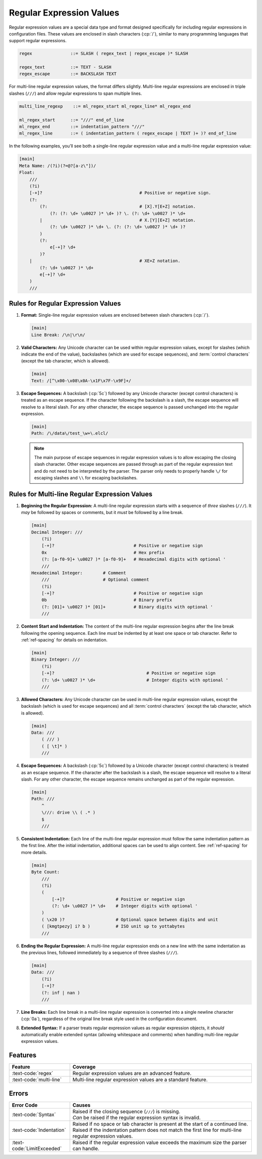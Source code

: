 ..
    Copyright (c) 2024 Erbsland DEV. https://erbsland.dev
    SPDX-License-Identifier: Apache-2.0

.. _ref-regular-expression-value:
.. index::
    single: Multi-line Regular Expression
    single: Regular Expression
    single: Regular Expression Value

Regular Expression Values
=========================

Regular expression values are a special data type and format designed specifically for including regular expressions in configuration files. These values are enclosed in slash characters (:cp:`/`), similar to many programming languages that support regular expressions.

.. code-block:: bnf

    regex               ::= SLASH ( regex_text | regex_escape )* SLASH

    regex_text          ::= TEXT - SLASH
    regex_escape        ::= BACKSLASH TEXT

For multi-line regular expression values, the format differs slightly. Multi-line regular expressions are enclosed in triple slashes (``///``) and allow regular expressions to span multiple lines.

.. code-block:: bnf

    multi_line_regexp    ::= ml_regex_start ml_regex_line* ml_regex_end

    ml_regex_start      ::= "///" end_of_line
    ml_regex_end        ::= indentation_pattern "///"
    ml_regex_line       ::= ( indentation_pattern ( regex_escape | TEXT )+ )? end_of_line

In the following examples, you’ll see both a single-line regular expression value and a multi-line regular expression value:

.. code-block:: erbsland-conf
    :class: good-example

    [main]
    Meta Name: /(?i)(?=@?[a-z\"])/
    Float:
        ///
        (?i)
        [-+]?                                      # Positive or negative sign.
        (?:
            (?:                                    # [X].Y[E+Z] notation.
                (?: (?: \d+ \u0027 )* \d+ )? \. (?: \d+ \u0027 )* \d+
            |                                      # X.[Y][E+Z] notation.
                (?: \d+ \u0027 )* \d+ \. (?: (?: \d+ \u0027 )* \d+ )?
            )
            (?:
                e[-+]? \d+
            )?
        |                                          # XE+Z notation.
            (?: \d+ \u0027 )* \d+
            e[-+]? \d+
        )
        ///


.. index::
    pair: Rules; Regular Expression

Rules for Regular Expression Values
-----------------------------------

#.  **Format:** Single-line regular expression values are enclosed between slash characters (:cp:`/`).

    .. code-block:: erbsland-conf
        :class: good-example

        [main]
        Line Break: /\n|\r\n/

#.  **Valid Characters:** Any Unicode character can be used within regular expression values, except for slashes (which indicate the end of the value), backslashes (which are used for escape sequences), and :term:`control characters` (except the tab character, which is allowed).

    .. code-block:: erbsland-conf
        :class: good-example

        [main]
        Text: /[^\x00-\x08\x0A-\x1F\x7F-\x9F]+/

#.  **Escape Sequences:** A backslash (:cp:`5c`) followed by any Unicode character (except control characters) is treated as an escape sequence. If the character following the backslash is a slash, the escape sequence will resolve to a literal slash. For any other character, the escape sequence is passed unchanged into the regular expression.

    .. code-block:: erbsland-conf
        :class: good-example

        [main]
        Path: /\/data\/test_\w+\.elcl/

    .. note::

        The main purpose of escape sequences in regular expression values is to allow escaping the closing slash character. Other escape sequences are passed through as part of the regular expression text and do not need to be interpreted by the parser. The parser only needs to properly handle ``\/`` for escaping slashes and ``\\`` for escaping backslashes.


.. index::
    pair: Rules; Multi-line Regular Expression

Rules for Multi-line Regular Expression Values
----------------------------------------------

#.  **Beginning the Regular Expression:** A multi-line regular expression starts with a sequence of *three* slashes (``///``). It *may* be followed by spaces or comments, but it *must* be followed by a line break.

    .. code-block:: erbsland-conf
        :class: good-example

        [main]
        Decimal Integer: ///
            (?i)
            [-+]?                               # Positive or negative sign
            0x                                  # Hex prefix
            (?: [a-f0-9]+ \u0027 )* [a-f0-9]+   # Hexadecimal digits with optional '
            ///
        Hexadecimal Integer:        # Comment
            ///                     # Optional comment
            (?i)
            [-+]?                               # Positive or negative sign
            0b                                  # Binary prefix
            (?: [01]+ \u0027 )* [01]+           # Binary digits with optional '
            ///

#.  **Content Start and Indentation:** The content of the multi-line regular expression begins after the line break following the opening sequence. Each line *must* be indented by at least one space or tab character. Refer to :ref:`ref-spacing` for details on indentation.

    .. code-block:: erbsland-conf
        :class: good-example

        [main]
        Binary Integer: ///
            (?i)
            [-+]?                                    # Positive or negative sign
            (?: \d+ \u0027 )* \d+                    # Integer digits with optional '
            ///

#.  **Allowed Characters:** Any Unicode character can be used in multi-line regular expression values, except the backslash (which is used for escape sequences) and all :term:`control characters` (except the tab character, which is allowed).

    .. code-block:: erbsland-conf
        :class: good-example

        [main]
        Data: ///
            ( /// )
            ( [ \t]* )
            ///

#.  **Escape Sequences:** A backslash (:cp:`5c`) followed by a Unicode character (except control characters) is treated as an escape sequence. If the character after the backslash is a slash, the escape sequence will resolve to a literal slash. For any other character, the escape sequence remains unchanged as part of the regular expression.

    .. code-block:: erbsland-conf
        :class: good-example

        [main]
        Path: ///
            ^
            \///: drive \\ ( .* )
            $
            ///

#.  **Consistent Indentation:** Each line of the multi-line regular expression must follow the same indentation pattern as the first line. After the initial indentation, additional spaces can be used to align content. See :ref:`ref-spacing` for more details.

    .. code-block:: erbsland-conf
        :class: good-example

        [main]
        Byte Count:
            ///
            (?i)
            (
                [-+]?                    # Positive or negative sign
                (?: \d+ \u0027 )* \d+    # Integer digits with optional '
            )
            ( \x20 )?                    # Optional space between digits and unit
            ( [kmgtpezy] i? b )          # ISO unit up to yottabytes
            ///

#.  **Ending the Regular Expression:** A multi-line regular expression ends on a new line with the same indentation as the previous lines, followed immediately by a sequence of three slashes (``///``).

    .. code-block:: erbsland-conf
        :class: good-example

        [main]
        Data: ///
            (?i)
            [-+]?
            (?: inf | nan )
            ///

    .. code-block:: text
        :class: bad-example
        :force:

        [main]
        Data: ///
            (?i)
            [-+]?
            (?: inf | nan )
                ///  # ERROR! Indentation pattern does not match.

#.  **Line Breaks:** Each line break in a multi-line regular expression is converted into a single newline character (:cp:`0a`), regardless of the original line break style used in the configuration document.

#.  **Extended Syntax:** If a parser treats regular expression values as regular expression objects, it *should* automatically enable extended syntax (allowing whitespace and comments) when handling multi-line regular expression values.


Features
--------

.. list-table::
    :header-rows: 1
    :width: 100%
    :widths: 25, 75

    *   -   Feature
        -   Coverage
    *   -   :text-code:`regex`
        -   Regular expression values are an advanced feature.
    *   -   :text-code:`multi-line`
        -   Multi-line regular expression values are a standard feature.

Errors
------

.. list-table::
    :header-rows: 1
    :width: 100%
    :widths: 25, 75

    *   -   Error Code
        -   Causes
    *   -   :text-code:`Syntax`
        -   |   Raised if the closing sequence (``///``) is missing.
            |   *Can* be raised if the regular expression syntax is invalid.
    *   -   :text-code:`Indentation`
        -   |   Raised if no space or tab character is present at the start of a continued line.
            |   Raised if the indentation pattern does not match the first line for multi-line regular expression values.
    *   -   :text-code:`LimitExceeded`
        -   Raised if the regular expression value exceeds the maximum size the parser can handle.
